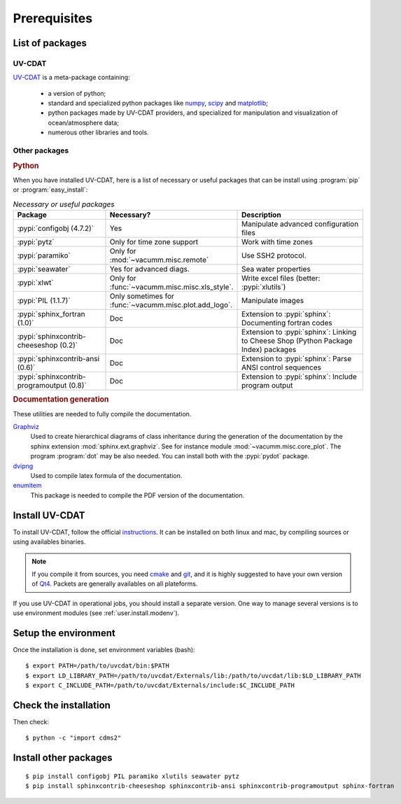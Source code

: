 .. highlight:: bash

.. _user.install.prereq:

Prerequisites
=============

.. _user.prereq.list:

List of packages
-----------------

UV-CDAT
^^^^^^^

`UV-CDAT <http://uv-cdat.llnl.gov/>`_ is a meta-package containing:

    - a version of python;
    - standard and specialized python packages
      like `numpy <http://docs.scipy.org/doc/numpy/reference>`_,
      `scipy <http://docs.scipy.org/doc/scipy/reference>`_ and
      `matplotlib <http://matplotlib.org>`_;
    - python packages made by UV-CDAT providers,
      and specialized for manipulation and visualization of ocean/atmosphere data;
    - numerous other libraries and tools.


Other packages
^^^^^^^^^^^^^^

.. rubric:: Python

When you have installed UV-CDAT, here is a list of necessary or
useful  packages that can be install using :program:`pip` or
:program:`easy_install`:

.. _user.prereq.list.others.table:
.. list-table:: *Necessary or useful packages*
   :widths: 17 9 30
   :header-rows: 1

   * - Package
     - Necessary?
     - Description
   * - :pypi:`configobj (4.7.2)`
     - Yes
     - Manipulate advanced configuration files
   * - :pypi:`pytz`
     - Only for time zone support
     - Work with time zones
   * - :pypi:`paramiko`
     - Only for :mod:`~vacumm.misc.remote`
     - Use SSH2 protocol.
   * - :pypi:`seawater`
     - Yes for advanced diags.
     - Sea water properties
   * - :pypi:`xlwt`
     - Only for :func:`~vacumm.misc.misc.xls_style`.
     - Write excel files (better: :pypi:`xlutils`)
   * - :pypi:`PIL (1.1.7)`
     - Only sometimes for :func:`~vacumm.misc.plot.add_logo`.
     - Manipulate images
   * - :pypi:`sphinx_fortran (1.0)`
     - Doc
     - Extension to :pypi:`sphinx`: Documenting fortran codes
   * - :pypi:`sphinxcontrib-cheeseshop (0.2)`
     - Doc
     - Extension to :pypi:`sphinx`: Linking to Cheese Shop (Python Package Index) packages
   * - :pypi:`sphinxcontrib-ansi (0.6)`
     - Doc
     - Extension to :pypi:`sphinx`: Parse ANSI control sequences
   * - :pypi:`sphinxcontrib-programoutput (0.8)`
     - Doc
     - Extension to :pypi:`sphinx`: Include program output


.. rubric:: Documentation generation

These utilities are needed to fully compile the documentation.

`Graphviz <http://www.graphviz.org>`_
    Used to create hierarchical diagrams of class inheritance
    during the generation of the documentation by the
    sphinx extension :mod:`sphinx.ext.graphviz`.
    See for instance module :mod:`~vacumm.misc.core_plot`.
    The program :program:`dot` may be also needed.
    You can install both with the :pypi:`pydot` package.

`dvipng <http://savannah.nongnu.org/projects/dvipng>`_
    Used to compile latex formula of the documentation.

`enumitem <https://www.ctan.org/pkg/enumitem>`_
    This package is needed to compile the PDF version
    of the documentation.

.. _user.install.prereq.howto:

Install UV-CDAT
---------------


To install UV-CDAT, follow the official `instructions <http://uv-cdat.llnl.gov/install>`_.
It can be installed on both linux and mac, by compiling sources or using
availables binaries.

.. note::

    If you compile it from sources, you need `cmake <http://www.cmake.org>`_ and
    `git <http://git-scm.com>`_, and it is highly suggested to have your own
    version of `Qt4 <http://qt-project.org>`_.
    Packets are generally availables on all plateforms.

If you use UV-CDAT in operational jobs, you should install a separate version.
One way to manage several versions is to use environment modules
(see  :ref:`user.install.modenv`).


Setup the environment
---------------------

Once the installation is done, set environment variables (bash)::

    $ export PATH=/path/to/uvcdat/bin:$PATH
    $ export LD_LIBRARY_PATH=/path/to/uvcdat/Externals/lib:/path/to/uvcdat/lib:$LD_LIBRARY_PATH
    $ export C_INCLUDE_PATH=/path/to/uvcdat/Externals/include:$C_INCLUDE_PATH


Check the installation
----------------------

Then check::

    $ python -c "import cdms2"

Install other packages
----------------------

::

    $ pip install configobj PIL paramiko xlutils seawater pytz
    $ pip install sphinxcontrib-cheeseshop sphinxcontrib-ansi sphinxcontrib-programoutput sphinx-fortran



